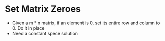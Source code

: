* Set Matrix Zeroes
  + Given a m * n matrix, if an element is 0, set its entire row and column to 0. 
    Do it in place
  + Need a constant spece solution
